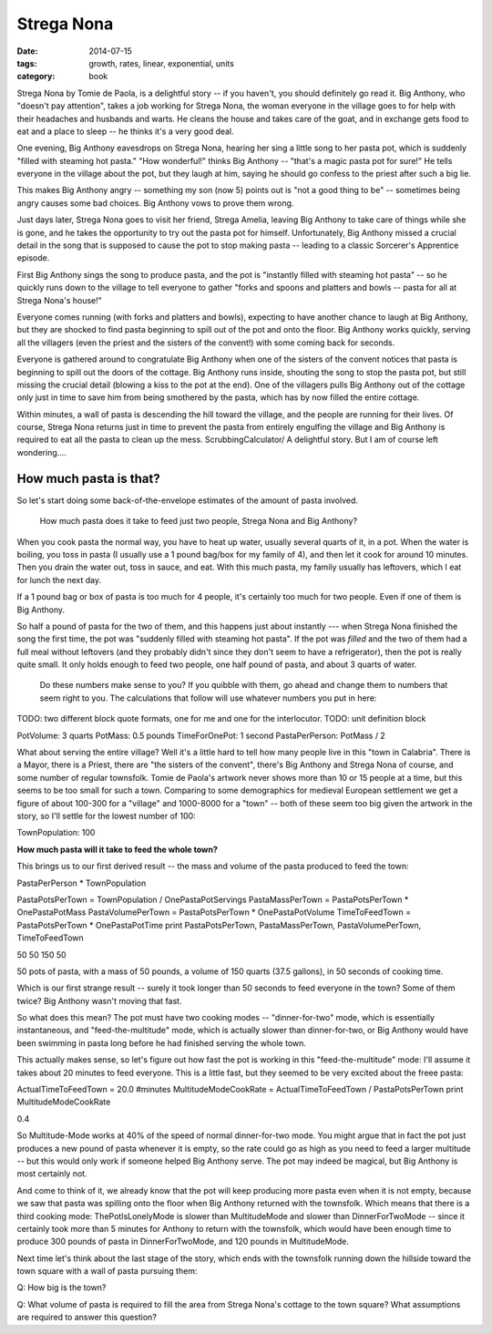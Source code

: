 Strega Nona
###########

:date: 2014-07-15
:tags: growth, rates, linear, exponential, units
:category: book


Strega Nona by Tomie de Paola, is a delightful story -- if you haven't, you
should definitely go read it. Big Anthony, who "doesn't pay attention", takes a
job working for Strega Nona, the woman everyone in the village goes to for help
with their headaches and husbands and warts. He cleans the house and takes care
of the goat, and in exchange gets food to eat and a place to sleep -- he thinks
it's a very good deal.

One evening, Big Anthony eavesdrops on Strega Nona, hearing her sing a little
song to her pasta pot, which is suddenly "filled with steaming hot pasta." "How
wonderful!" thinks Big Anthony -- "that's a magic pasta pot for sure!" He tells
everyone in the village about the pot, but they laugh at him, saying he should
go confess to the priest after such a big lie.

This makes Big Anthony angry -- something my son (now 5) points out is
"not a good thing to be" -- sometimes being angry causes some bad choices. Big
Anthony vows to prove them wrong.

Just days later, Strega Nona goes to visit her friend, Strega Amelia, leaving
Big Anthony to take care of things while she is gone, and he takes the
opportunity to try out the pasta pot for himself. Unfortunately, Big Anthony
missed a crucial detail in the song that is supposed to cause the pot to stop
making pasta -- leading to a classic Sorcerer's Apprentice episode.

First Big Anthony sings the song to produce pasta, and the pot is "instantly
filled with steaming hot pasta" -- so he quickly runs down to the village to
tell everyone to gather "forks and spoons and platters and bowls -- pasta for
all at Strega Nona's house!"

Everyone comes running (with forks and platters and bowls), expecting to have
another chance to laugh at Big Anthony, but they are shocked to find pasta
beginning to spill out of the pot and onto the floor. Big Anthony works
quickly, serving all the villagers (even the priest and the sisters of the
convent!) with some coming back for seconds.

Everyone is gathered around to congratulate Big Anthony when one of the sisters
of the convent notices that pasta is beginning to spill out the doors of the
cottage. Big Anthony runs inside, shouting the song to stop the pasta pot, but
still missing the crucial detail (blowing a kiss to the pot at the end). One of
the villagers pulls Big Anthony out of the cottage only just in time to save
him from being smothered by the pasta, which has by now filled the entire
cottage.

Within minutes, a wall of pasta is descending the hill toward the village, and
the people are running for their lives. Of course, Strega Nona returns just in
time to prevent the pasta from entirely engulfing the village and Big Anthony
is required to  eat all the pasta to clean up the mess.
ScrubbingCalculator/
A delightful story.  But I am of course left wondering....

-----------------------
How much pasta is that?
-----------------------



So let's start doing some back-of-the-envelope estimates of the amount of pasta
involved.

 How much pasta does it take to feed just two people, Strega Nona and Big Anthony?

When you cook pasta the normal way, you have to heat up water, usually several
quarts of it, in a pot.  When the water is boiling, you toss in pasta (I
usually use a 1 pound bag/box for my family of 4), and then let it cook for
around 10 minutes.  Then you drain the water out, toss in sauce, and eat.  With
this much pasta, my family usually has leftovers, which I eat for lunch the
next day.

If a 1 pound bag or box of pasta is too much for 4 people, it's certainly too
much for two people.  Even if one of them is Big Anthony.

So half a pound of pasta for the two of them, and this happens just about
instantly --- when Strega Nona finished the song the first time, the pot was
"suddenly filled with steaming hot pasta".  If the pot was *filled* and the two
of them had a full meal without leftovers (and they probably didn't since they
don't seem to have a refrigerator), then the pot is really quite small.  It
only holds enough to feed two people, one half pound of pasta, and about 3
quarts of water.

 Do these numbers make sense to you?  If you quibble with them, go ahead and change them to numbers that seem right to you.  The calculations that follow will use whatever numbers you put in here:


TODO: two different block quote formats, one for me and one for the interlocutor. 
TODO: unit definition block

PotVolume: 3 quarts
PotMass: 0.5 pounds
TimeForOnePot: 1 second
PastaPerPerson: PotMass / 2


What about serving the entire village? Well it's a little hard to tell how many
people live in this "town in Calabria". There is a Mayor, there is a Priest,
there are "the sisters of the convent", there's Big Anthony and Strega Nona of
course, and some number of regular townsfolk. Tomie de Paola's artwork never
shows more than 10 or 15 people at a time, but this seems to be too small for
such a town. Comparing to some demographics for medieval European settlement we
get a figure of about 100-300 for a "village" and 1000-8000 for a "town" --
both of these seem too big given the artwork in the story, so I'll settle for
the lowest number of 100:

TownPopulation: 100

**How much pasta will it take to feed the whole town?**


This brings us to our first derived result -- the mass and volume of the pasta
produced to feed the town:

PastaPerPerson * TownPopulation


PastaPotsPerTown = TownPopulation / OnePastaPotServings
PastaMassPerTown = PastaPotsPerTown * OnePastaPotMass
PastaVolumePerTown = PastaPotsPerTown * OnePastaPotVolume
TimeToFeedTown = PastaPotsPerTown * OnePastaPotTime
print PastaPotsPerTown, PastaMassPerTown, PastaVolumePerTown, TimeToFeedTown

50 50 150 50

50 pots of pasta, with a mass of 50 pounds, a volume of 150 quarts (37.5
gallons), in 50 seconds of cooking time.

Which is our first strange result -- surely it took longer than 50 seconds to
feed everyone in the town? Some of them twice? Big Anthony wasn't moving that
fast.

So what does this mean? The pot must have two cooking modes -- "dinner-for-two"
mode, which is essentially instantaneous, and "feed-the-multitude" mode, which
is actually slower than dinner-for-two, or Big Anthony would have been swimming
in pasta long before he had finished serving the whole town.

This actually makes sense, so let's figure out how fast the pot is working in
this "feed-the-multitude" mode: I'll assume it takes about 20 minutes to feed
everyone. This is a little fast, but they seemed to be very excited about the
freee pasta:

ActualTimeToFeedTown = 20.0 #minutes
MultitudeModeCookRate = ActualTimeToFeedTown / PastaPotsPerTown
print MultitudeModeCookRate

0.4

So Multitude-Mode works at 40% of the speed of normal dinner-for-two mode. You
might argue that in fact the pot just produces a new pound of pasta whenever it
is empty, so the rate could go as high as you need to feed a larger multitude
-- but this would only work if someone helped Big Anthony serve. The pot may
indeed be magical, but Big Anthony is most certainly not.

And come to think of it, we already know that the pot will keep producing more
pasta even when it is not empty, because we saw that pasta was spilling onto
the floor when Big Anthony returned with the townsfolk. Which means that there
is a third cooking mode: ThePotIsLonelyMode is slower than MultitudeMode and
slower than DinnerForTwoMode -- since it certainly took more than 5 minutes for
Anthony to return with the townsfolk, which would have been enough time to
produce 300 pounds of pasta in DinnerForTwoMode, and 120 pounds in
MultitudeMode.

Next time let's think about the last stage of the story, which ends with the
townsfolk running down the hillside toward the town square with a wall of pasta
pursuing them:

Q: How big is the town?

Q: What volume of pasta is required to fill the area from Strega Nona's cottage
to the town square? What assumptions are required to answer this question?

